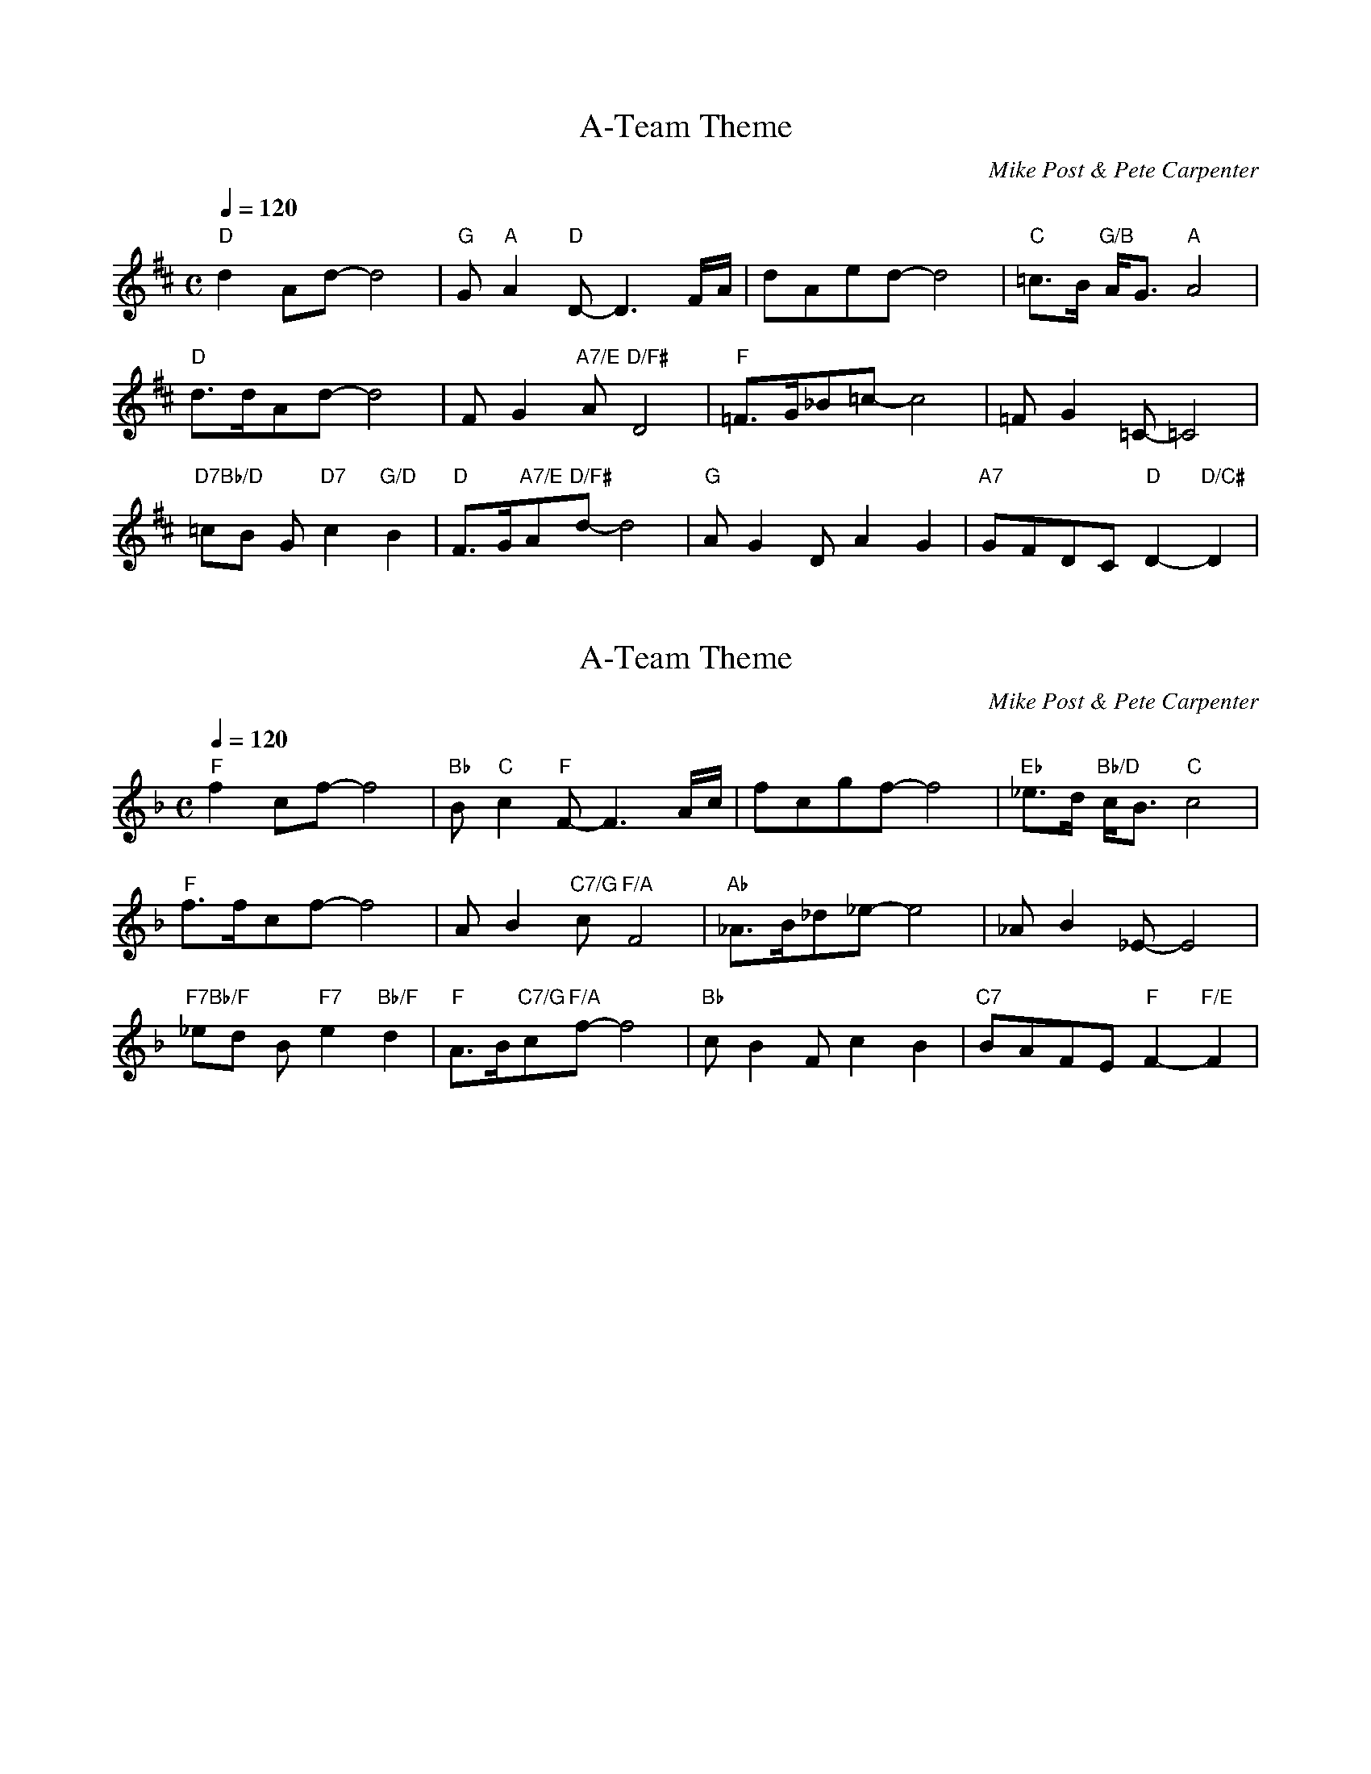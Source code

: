 X: 1
T: A-Team Theme
N: TRansposed
O: Mike Post & Pete Carpenter
Z: https://musescore.com/user/39593079/scores/15498745
R: 
M: C
Q: 1/4=120
L: 1/8
K: D
"D"d2 Ad-d4| "G"G "A"A2 "D"D-D3 F/A/|dAed- d4|"C"=c>B "G/B"A<G "A"A4|
"D"d>dAd- d4|FG2"A7/E" A "D/F#"D4|"F"=F>G_B=c- c4|=FG2 =C-=C4|
"D7Bb/D"=cB G"D7"c2 "G/D"B2|"D"F>G"A7/E"A"D/F#"d- d4|"G"AG2DA2G2|"A7"GFDC "D"D2-"D/C#"D2|

X: 2
T: A-Team Theme
N: Original
O: Mike Post & Pete Carpenter
Z: https://musescore.com/user/39593079/scores/15498745
R: 
M: C
Q: 1/4=120
L: 1/8
K: F
"F"f2 cf-f4| "Bb"B "C"c2 "F"F-F3 A/c/|fcgf- f4|"Eb"_e>d "Bb/D"c<B "C"c4|
"F"f>fcf- f4|AB2"C7/G" c "F/A"F4|"Ab"_A>B_d_e- e4|_AB2 _E-E4|
"F7Bb/F"_ed B"F7"e2 "Bb/F"d2|"F"A>B"C7/G"c"F/A"f- f4|"Bb"cB2Fc2B2|"C7"BAFE "F"F2-"F/E"F2|